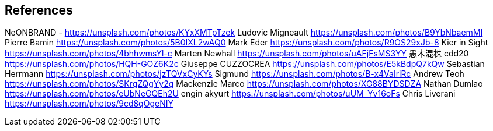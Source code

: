 == References
NeONBRAND - https://unsplash.com/photos/KYxXMTpTzek
Ludovic Migneault https://unsplash.com/photos/B9YbNbaemMI
Pierre Bamin https://unsplash.com/photos/5B0IXL2wAQ0
Mark Eder https://unsplash.com/photos/R9OS29xJb-8
Kier in Sight https://unsplash.com/photos/4bhhwmsYl-c
Marten Newhall https://unsplash.com/photos/uAFjFsMS3YY
愚木混株 cdd20 https://unsplash.com/photos/HQH-GOZ6K2c
Giuseppe CUZZOCREA https://unsplash.com/photos/E5kBdpQ7kQw
Sebastian Herrmann https://unsplash.com/photos/jzTQVxCyKYs
Sigmund https://unsplash.com/photos/B-x4VaIriRc
Andrew Teoh https://unsplash.com/photos/SKrgZQgYy2g
Mackenzie Marco https://unsplash.com/photos/XG88BYDSDZA
Nathan Dumlao https://unsplash.com/photos/eUbNeGQEh2U
engin akyurt https://unsplash.com/photos/uUM_Yv16oFs
Chris Liverani https://unsplash.com/photos/9cd8qOgeNIY
